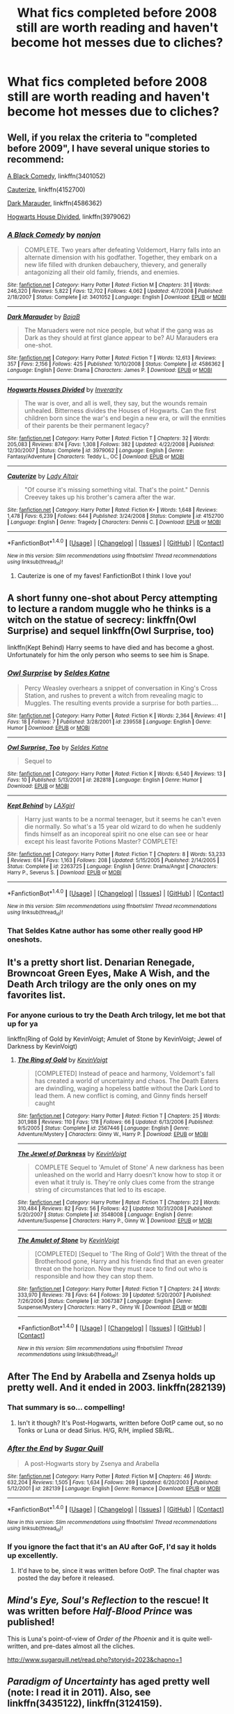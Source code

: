 #+TITLE: What fics completed before 2008 still are worth reading and haven't become hot messes due to cliches?

* What fics completed before 2008 still are worth reading and haven't become hot messes due to cliches?
:PROPERTIES:
:Author: viol8er
:Score: 32
:DateUnix: 1496786285.0
:DateShort: 2017-Jun-07
:FlairText: Discussion
:END:

** Well, if you relax the criteria to "completed before 2009", I have several unique stories to recommend:

[[https://m.fanfiction.net/s/3401052/1/][A Black Comedy]], linkffn(3401052)

[[https://m.fanfiction.net/s/4152700/1/][Cauterize]], linkffn(4152700)

[[https://m.fanfiction.net/s/4586362/1/][Dark Marauder]], linkffn(4586362)

[[https://m.fanfiction.net/s/3979062/1/][Hogwarts House Divided]], linkffn(3979062)
:PROPERTIES:
:Author: InquisitorCOC
:Score: 18
:DateUnix: 1496787426.0
:DateShort: 2017-Jun-07
:END:

*** [[http://www.fanfiction.net/s/3401052/1/][*/A Black Comedy/*]] by [[https://www.fanfiction.net/u/649528/nonjon][/nonjon/]]

#+begin_quote
  COMPLETE. Two years after defeating Voldemort, Harry falls into an alternate dimension with his godfather. Together, they embark on a new life filled with drunken debauchery, thievery, and generally antagonizing all their old family, friends, and enemies.
#+end_quote

^{/Site/: [[http://www.fanfiction.net/][fanfiction.net]] *|* /Category/: Harry Potter *|* /Rated/: Fiction M *|* /Chapters/: 31 *|* /Words/: 246,320 *|* /Reviews/: 5,822 *|* /Favs/: 12,702 *|* /Follows/: 4,062 *|* /Updated/: 4/7/2008 *|* /Published/: 2/18/2007 *|* /Status/: Complete *|* /id/: 3401052 *|* /Language/: English *|* /Download/: [[http://www.ff2ebook.com/old/ffn-bot/index.php?id=3401052&source=ff&filetype=epub][EPUB]] or [[http://www.ff2ebook.com/old/ffn-bot/index.php?id=3401052&source=ff&filetype=mobi][MOBI]]}

--------------

[[http://www.fanfiction.net/s/4586362/1/][*/Dark Marauder/*]] by [[https://www.fanfiction.net/u/943028/BajaB][/BajaB/]]

#+begin_quote
  The Maruaders were not nice people, but what if the gang was as Dark as they should at first glance appear to be? AU Marauders era one-shot.
#+end_quote

^{/Site/: [[http://www.fanfiction.net/][fanfiction.net]] *|* /Category/: Harry Potter *|* /Rated/: Fiction T *|* /Words/: 12,613 *|* /Reviews/: 357 *|* /Favs/: 2,156 *|* /Follows/: 425 *|* /Published/: 10/10/2008 *|* /Status/: Complete *|* /id/: 4586362 *|* /Language/: English *|* /Genre/: Drama *|* /Characters/: James P. *|* /Download/: [[http://www.ff2ebook.com/old/ffn-bot/index.php?id=4586362&source=ff&filetype=epub][EPUB]] or [[http://www.ff2ebook.com/old/ffn-bot/index.php?id=4586362&source=ff&filetype=mobi][MOBI]]}

--------------

[[http://www.fanfiction.net/s/3979062/1/][*/Hogwarts Houses Divided/*]] by [[https://www.fanfiction.net/u/1374917/Inverarity][/Inverarity/]]

#+begin_quote
  The war is over, and all is well, they say, but the wounds remain unhealed. Bitterness divides the Houses of Hogwarts. Can the first children born since the war's end begin a new era, or will the enmities of their parents be their permanent legacy?
#+end_quote

^{/Site/: [[http://www.fanfiction.net/][fanfiction.net]] *|* /Category/: Harry Potter *|* /Rated/: Fiction T *|* /Chapters/: 32 *|* /Words/: 205,083 *|* /Reviews/: 874 *|* /Favs/: 1,308 *|* /Follows/: 382 *|* /Updated/: 4/22/2008 *|* /Published/: 12/30/2007 *|* /Status/: Complete *|* /id/: 3979062 *|* /Language/: English *|* /Genre/: Fantasy/Adventure *|* /Characters/: Teddy L., OC *|* /Download/: [[http://www.ff2ebook.com/old/ffn-bot/index.php?id=3979062&source=ff&filetype=epub][EPUB]] or [[http://www.ff2ebook.com/old/ffn-bot/index.php?id=3979062&source=ff&filetype=mobi][MOBI]]}

--------------

[[http://www.fanfiction.net/s/4152700/1/][*/Cauterize/*]] by [[https://www.fanfiction.net/u/24216/Lady-Altair][/Lady Altair/]]

#+begin_quote
  "Of course it's missing something vital. That's the point." Dennis Creevey takes up his brother's camera after the war.
#+end_quote

^{/Site/: [[http://www.fanfiction.net/][fanfiction.net]] *|* /Category/: Harry Potter *|* /Rated/: Fiction K+ *|* /Words/: 1,648 *|* /Reviews/: 1,478 *|* /Favs/: 6,239 *|* /Follows/: 644 *|* /Published/: 3/24/2008 *|* /Status/: Complete *|* /id/: 4152700 *|* /Language/: English *|* /Genre/: Tragedy *|* /Characters/: Dennis C. *|* /Download/: [[http://www.ff2ebook.com/old/ffn-bot/index.php?id=4152700&source=ff&filetype=epub][EPUB]] or [[http://www.ff2ebook.com/old/ffn-bot/index.php?id=4152700&source=ff&filetype=mobi][MOBI]]}

--------------

*FanfictionBot*^{1.4.0} *|* [[[https://github.com/tusing/reddit-ffn-bot/wiki/Usage][Usage]]] | [[[https://github.com/tusing/reddit-ffn-bot/wiki/Changelog][Changelog]]] | [[[https://github.com/tusing/reddit-ffn-bot/issues/][Issues]]] | [[[https://github.com/tusing/reddit-ffn-bot/][GitHub]]] | [[[https://www.reddit.com/message/compose?to=tusing][Contact]]]

^{/New in this version: Slim recommendations using/ ffnbot!slim! /Thread recommendations using/ linksub(thread_id)!}
:PROPERTIES:
:Author: FanfictionBot
:Score: 6
:DateUnix: 1496787448.0
:DateShort: 2017-Jun-07
:END:

**** Cauterize is one of my faves! FanfictionBot I think I love you!
:PROPERTIES:
:Author: Phishthephrog
:Score: 1
:DateUnix: 1497546936.0
:DateShort: 2017-Jun-15
:END:


** A short funny one-shot about Percy attempting to lecture a random muggle who he thinks is a witch on the statue of secrecy: linkffn(Owl Surprise) and sequel linkffn(Owl Surprise, too)

linkffn(Kept Behind) Harry seems to have died and has become a ghost. Unfortunately for him the only person who seems to see him is Snape.
:PROPERTIES:
:Author: dehue
:Score: 17
:DateUnix: 1496790020.0
:DateShort: 2017-Jun-07
:END:

*** [[http://www.fanfiction.net/s/239558/1/][*/Owl Surprise/*]] by [[https://www.fanfiction.net/u/53510/Seldes-Katne][/Seldes Katne/]]

#+begin_quote
  Percy Weasley overhears a snippet of conversation in King's Cross Station, and rushes to prevent a witch from revealing magic to Muggles. The resulting events provide a surprise for both parties....
#+end_quote

^{/Site/: [[http://www.fanfiction.net/][fanfiction.net]] *|* /Category/: Harry Potter *|* /Rated/: Fiction K *|* /Words/: 2,364 *|* /Reviews/: 41 *|* /Favs/: 18 *|* /Follows/: 7 *|* /Published/: 3/28/2001 *|* /id/: 239558 *|* /Language/: English *|* /Genre/: Humor *|* /Download/: [[http://www.ff2ebook.com/old/ffn-bot/index.php?id=239558&source=ff&filetype=epub][EPUB]] or [[http://www.ff2ebook.com/old/ffn-bot/index.php?id=239558&source=ff&filetype=mobi][MOBI]]}

--------------

[[http://www.fanfiction.net/s/282818/1/][*/Owl Surprise, Too/*]] by [[https://www.fanfiction.net/u/53510/Seldes-Katne][/Seldes Katne/]]

#+begin_quote
  Sequel to
#+end_quote

^{/Site/: [[http://www.fanfiction.net/][fanfiction.net]] *|* /Category/: Harry Potter *|* /Rated/: Fiction K *|* /Words/: 6,540 *|* /Reviews/: 13 *|* /Favs/: 10 *|* /Published/: 5/13/2001 *|* /id/: 282818 *|* /Language/: English *|* /Genre/: Humor *|* /Download/: [[http://www.ff2ebook.com/old/ffn-bot/index.php?id=282818&source=ff&filetype=epub][EPUB]] or [[http://www.ff2ebook.com/old/ffn-bot/index.php?id=282818&source=ff&filetype=mobi][MOBI]]}

--------------

[[http://www.fanfiction.net/s/2263725/1/][*/Kept Behind/*]] by [[https://www.fanfiction.net/u/129200/LAXgirl][/LAXgirl/]]

#+begin_quote
  Harry just wants to be a normal teenager, but it seems he can't even die normally. So what's a 15 year old wizard to do when he suddenly finds himself as an incoporeal spirit no one else can see or hear except his least favorite Potions Master? COMPLETE!
#+end_quote

^{/Site/: [[http://www.fanfiction.net/][fanfiction.net]] *|* /Category/: Harry Potter *|* /Rated/: Fiction T *|* /Chapters/: 8 *|* /Words/: 53,233 *|* /Reviews/: 614 *|* /Favs/: 1,163 *|* /Follows/: 208 *|* /Updated/: 5/15/2005 *|* /Published/: 2/14/2005 *|* /Status/: Complete *|* /id/: 2263725 *|* /Language/: English *|* /Genre/: Drama/Angst *|* /Characters/: Harry P., Severus S. *|* /Download/: [[http://www.ff2ebook.com/old/ffn-bot/index.php?id=2263725&source=ff&filetype=epub][EPUB]] or [[http://www.ff2ebook.com/old/ffn-bot/index.php?id=2263725&source=ff&filetype=mobi][MOBI]]}

--------------

*FanfictionBot*^{1.4.0} *|* [[[https://github.com/tusing/reddit-ffn-bot/wiki/Usage][Usage]]] | [[[https://github.com/tusing/reddit-ffn-bot/wiki/Changelog][Changelog]]] | [[[https://github.com/tusing/reddit-ffn-bot/issues/][Issues]]] | [[[https://github.com/tusing/reddit-ffn-bot/][GitHub]]] | [[[https://www.reddit.com/message/compose?to=tusing][Contact]]]

^{/New in this version: Slim recommendations using/ ffnbot!slim! /Thread recommendations using/ linksub(thread_id)!}
:PROPERTIES:
:Author: FanfictionBot
:Score: 1
:DateUnix: 1496790340.0
:DateShort: 2017-Jun-07
:END:


*** That Seldes Katne author has some other really good HP oneshots.
:PROPERTIES:
:Author: PolarBearIcePop
:Score: 1
:DateUnix: 1496850047.0
:DateShort: 2017-Jun-07
:END:


** It's a pretty short list. Denarian Renegade, Browncoat Green Eyes, Make A Wish, and the Death Arch trilogy are the only ones on my favorites list.
:PROPERTIES:
:Author: Lord_Anarchy
:Score: 6
:DateUnix: 1496787463.0
:DateShort: 2017-Jun-07
:END:

*** For anyone curious to try the Death Arch trilogy, let me bot that up for ya

linkffn(Ring of Gold by KevinVoigt; Amulet of Stone by KevinVoigt; Jewel of Darkness by KevinVoigt)
:PROPERTIES:
:Author: yarglethatblargle
:Score: 5
:DateUnix: 1496800340.0
:DateShort: 2017-Jun-07
:END:

**** [[http://www.fanfiction.net/s/2567446/1/][*/The Ring of Gold/*]] by [[https://www.fanfiction.net/u/739771/KevinVoigt][/KevinVoigt/]]

#+begin_quote
  [COMPLETED] Instead of peace and harmony, Voldemort's fall has created a world of uncertainty and chaos. The Death Eaters are dwindling, waging a hopeless battle without the Dark Lord to lead them. A new conflict is coming, and Ginny finds herself caught
#+end_quote

^{/Site/: [[http://www.fanfiction.net/][fanfiction.net]] *|* /Category/: Harry Potter *|* /Rated/: Fiction T *|* /Chapters/: 25 *|* /Words/: 301,988 *|* /Reviews/: 110 *|* /Favs/: 178 *|* /Follows/: 66 *|* /Updated/: 6/13/2006 *|* /Published/: 9/5/2005 *|* /Status/: Complete *|* /id/: 2567446 *|* /Language/: English *|* /Genre/: Adventure/Mystery *|* /Characters/: Ginny W., Harry P. *|* /Download/: [[http://www.ff2ebook.com/old/ffn-bot/index.php?id=2567446&source=ff&filetype=epub][EPUB]] or [[http://www.ff2ebook.com/old/ffn-bot/index.php?id=2567446&source=ff&filetype=mobi][MOBI]]}

--------------

[[http://www.fanfiction.net/s/3548008/1/][*/The Jewel of Darkness/*]] by [[https://www.fanfiction.net/u/739771/KevinVoigt][/KevinVoigt/]]

#+begin_quote
  COMPLETE Sequel to 'Amulet of Stone' A new darkness has been unleashed on the world and Harry doesn't know how to stop it or even what it truly is. They're only clues come from the strange string of circumstances that led to its escape.
#+end_quote

^{/Site/: [[http://www.fanfiction.net/][fanfiction.net]] *|* /Category/: Harry Potter *|* /Rated/: Fiction T *|* /Chapters/: 22 *|* /Words/: 310,484 *|* /Reviews/: 82 *|* /Favs/: 56 *|* /Follows/: 42 *|* /Updated/: 10/31/2008 *|* /Published/: 5/20/2007 *|* /Status/: Complete *|* /id/: 3548008 *|* /Language/: English *|* /Genre/: Adventure/Suspense *|* /Characters/: Harry P., Ginny W. *|* /Download/: [[http://www.ff2ebook.com/old/ffn-bot/index.php?id=3548008&source=ff&filetype=epub][EPUB]] or [[http://www.ff2ebook.com/old/ffn-bot/index.php?id=3548008&source=ff&filetype=mobi][MOBI]]}

--------------

[[http://www.fanfiction.net/s/3067387/1/][*/The Amulet of Stone/*]] by [[https://www.fanfiction.net/u/739771/KevinVoigt][/KevinVoigt/]]

#+begin_quote
  [COMPLETED] [Sequel to 'The Ring of Gold'] With the threat of the Brotherhood gone, Harry and his friends find that an even greater threat on the horizon. Now they must race to find out who is responsible and how they can stop them.
#+end_quote

^{/Site/: [[http://www.fanfiction.net/][fanfiction.net]] *|* /Category/: Harry Potter *|* /Rated/: Fiction T *|* /Chapters/: 24 *|* /Words/: 333,970 *|* /Reviews/: 78 *|* /Favs/: 64 *|* /Follows/: 39 *|* /Updated/: 5/20/2007 *|* /Published/: 7/26/2006 *|* /Status/: Complete *|* /id/: 3067387 *|* /Language/: English *|* /Genre/: Suspense/Mystery *|* /Characters/: Harry P., Ginny W. *|* /Download/: [[http://www.ff2ebook.com/old/ffn-bot/index.php?id=3067387&source=ff&filetype=epub][EPUB]] or [[http://www.ff2ebook.com/old/ffn-bot/index.php?id=3067387&source=ff&filetype=mobi][MOBI]]}

--------------

*FanfictionBot*^{1.4.0} *|* [[[https://github.com/tusing/reddit-ffn-bot/wiki/Usage][Usage]]] | [[[https://github.com/tusing/reddit-ffn-bot/wiki/Changelog][Changelog]]] | [[[https://github.com/tusing/reddit-ffn-bot/issues/][Issues]]] | [[[https://github.com/tusing/reddit-ffn-bot/][GitHub]]] | [[[https://www.reddit.com/message/compose?to=tusing][Contact]]]

^{/New in this version: Slim recommendations using/ ffnbot!slim! /Thread recommendations using/ linksub(thread_id)!}
:PROPERTIES:
:Author: FanfictionBot
:Score: 1
:DateUnix: 1496800378.0
:DateShort: 2017-Jun-07
:END:


** After The End by Arabella and Zsenya holds up pretty well. And it ended in 2003. linkffn(282139)
:PROPERTIES:
:Author: BaldBombshell
:Score: 3
:DateUnix: 1496787655.0
:DateShort: 2017-Jun-07
:END:

*** That summary is so... compelling!
:PROPERTIES:
:Author: viol8er
:Score: 7
:DateUnix: 1496847417.0
:DateShort: 2017-Jun-07
:END:

**** Isn't it though? It's Post-Hogwarts, written before OotP came out, so no Tonks or Luna or dead Sirius. H/G, R/H, implied SB/RL.
:PROPERTIES:
:Author: BaldBombshell
:Score: 1
:DateUnix: 1496851933.0
:DateShort: 2017-Jun-07
:END:


*** [[http://www.fanfiction.net/s/282139/1/][*/After the End/*]] by [[https://www.fanfiction.net/u/62739/Sugar-Quill][/Sugar Quill/]]

#+begin_quote
  A post-Hogwarts story by Zsenya and Arabella
#+end_quote

^{/Site/: [[http://www.fanfiction.net/][fanfiction.net]] *|* /Category/: Harry Potter *|* /Rated/: Fiction M *|* /Chapters/: 46 *|* /Words/: 632,204 *|* /Reviews/: 1,505 *|* /Favs/: 1,634 *|* /Follows/: 269 *|* /Updated/: 6/20/2003 *|* /Published/: 5/12/2001 *|* /id/: 282139 *|* /Language/: English *|* /Genre/: Romance *|* /Download/: [[http://www.ff2ebook.com/old/ffn-bot/index.php?id=282139&source=ff&filetype=epub][EPUB]] or [[http://www.ff2ebook.com/old/ffn-bot/index.php?id=282139&source=ff&filetype=mobi][MOBI]]}

--------------

*FanfictionBot*^{1.4.0} *|* [[[https://github.com/tusing/reddit-ffn-bot/wiki/Usage][Usage]]] | [[[https://github.com/tusing/reddit-ffn-bot/wiki/Changelog][Changelog]]] | [[[https://github.com/tusing/reddit-ffn-bot/issues/][Issues]]] | [[[https://github.com/tusing/reddit-ffn-bot/][GitHub]]] | [[[https://www.reddit.com/message/compose?to=tusing][Contact]]]

^{/New in this version: Slim recommendations using/ ffnbot!slim! /Thread recommendations using/ linksub(thread_id)!}
:PROPERTIES:
:Author: FanfictionBot
:Score: 1
:DateUnix: 1496787677.0
:DateShort: 2017-Jun-07
:END:


*** If you ignore the fact that it's an AU after GoF, I'd say it holds up excellently.
:PROPERTIES:
:Author: susire
:Score: 1
:DateUnix: 1496803860.0
:DateShort: 2017-Jun-07
:END:

**** It'd have to be, since it was written before OotP. The final chapter was posted the day before it released.
:PROPERTIES:
:Author: BaldBombshell
:Score: 4
:DateUnix: 1496809898.0
:DateShort: 2017-Jun-07
:END:


** /Mind's Eye, Soul's Reflection/ to the rescue! It was written before /Half-Blood Prince/ was published!

This is Luna's point-of-view of /Order of the Phoenix/ and it is quite well-written, and pre-dates almost all the cliches.

[[http://www.sugarquill.net/read.php?storyid=2023&chapno=1]]
:PROPERTIES:
:Author: CryptidGrimnoir
:Score: 3
:DateUnix: 1496799669.0
:DateShort: 2017-Jun-07
:END:


** /Paradigm of Uncertainty/ has aged pretty well (note: I read it in 2011). Also, see linkffn(3435122), linkffn(3124159).
:PROPERTIES:
:Author: AndreiSipos
:Score: 2
:DateUnix: 1496822632.0
:DateShort: 2017-Jun-07
:END:

*** [[http://www.fanfiction.net/s/3435122/1/][*/Nymphadora Tonks and the Liquor of Jacmel/*]] by [[https://www.fanfiction.net/u/684368/SnorkackCatcher][/SnorkackCatcher/]]

#+begin_quote
  Newly qualified Auror Nymphadora Tonks puts her Metamorphmagus talents to good use on her first case when investigating the trade in a highly dangerous potion, while dealing with the complications caused by her very Black family history ...
#+end_quote

^{/Site/: [[http://www.fanfiction.net/][fanfiction.net]] *|* /Category/: Harry Potter *|* /Rated/: Fiction T *|* /Chapters/: 29 *|* /Words/: 286,277 *|* /Reviews/: 61 *|* /Favs/: 73 *|* /Follows/: 24 *|* /Updated/: 7/18/2007 *|* /Published/: 3/11/2007 *|* /Status/: Complete *|* /id/: 3435122 *|* /Language/: English *|* /Genre/: Mystery/Adventure *|* /Characters/: N. Tonks, Kingsley S. *|* /Download/: [[http://www.ff2ebook.com/old/ffn-bot/index.php?id=3435122&source=ff&filetype=epub][EPUB]] or [[http://www.ff2ebook.com/old/ffn-bot/index.php?id=3435122&source=ff&filetype=mobi][MOBI]]}

--------------

[[http://www.fanfiction.net/s/3124159/1/][*/Just a Random Tuesday.../*]] by [[https://www.fanfiction.net/u/957547/Twisted-Biscuit][/Twisted Biscuit/]]

#+begin_quote
  A VERY long Tuesday in the life of Minerva McGonagall. With rampant Umbridgeitis, uncooperative Slytherins, Ministry interventions, an absent Dumbledore and a schoolwide shortage of Hot Cocoa, it's a wonder she's as nice as she is.
#+end_quote

^{/Site/: [[http://www.fanfiction.net/][fanfiction.net]] *|* /Category/: Harry Potter *|* /Rated/: Fiction K+ *|* /Chapters/: 3 *|* /Words/: 58,525 *|* /Reviews/: 443 *|* /Favs/: 1,816 *|* /Follows/: 283 *|* /Updated/: 10/1/2006 *|* /Published/: 8/26/2006 *|* /Status/: Complete *|* /id/: 3124159 *|* /Language/: English *|* /Genre/: Humor *|* /Characters/: Minerva M., Dolores U. *|* /Download/: [[http://www.ff2ebook.com/old/ffn-bot/index.php?id=3124159&source=ff&filetype=epub][EPUB]] or [[http://www.ff2ebook.com/old/ffn-bot/index.php?id=3124159&source=ff&filetype=mobi][MOBI]]}

--------------

*FanfictionBot*^{1.4.0} *|* [[[https://github.com/tusing/reddit-ffn-bot/wiki/Usage][Usage]]] | [[[https://github.com/tusing/reddit-ffn-bot/wiki/Changelog][Changelog]]] | [[[https://github.com/tusing/reddit-ffn-bot/issues/][Issues]]] | [[[https://github.com/tusing/reddit-ffn-bot/][GitHub]]] | [[[https://www.reddit.com/message/compose?to=tusing][Contact]]]

^{/New in this version: Slim recommendations using/ ffnbot!slim! /Thread recommendations using/ linksub(thread_id)!}
:PROPERTIES:
:Author: FanfictionBot
:Score: 1
:DateUnix: 1496822640.0
:DateShort: 2017-Jun-07
:END:


** Linkffn(Unfinished Business by Ramos)

This is probably the best one on my favourites list. I should get bonus points because this is pre-2005 so obviously a bit AU i.e., set in seventh year and the war isn't over/started yet. Hardly matters because this is almost a character study.

Such a great plot, and amazing storytelling!
:PROPERTIES:
:Author: Liraniel
:Score: 2
:DateUnix: 1496832154.0
:DateShort: 2017-Jun-07
:END:

*** [[http://www.fanfiction.net/s/2230284/1/][*/Unfinished Business/*]] by [[https://www.fanfiction.net/u/86346/Ramos][/Ramos/]]

#+begin_quote
  Hermione Granger dies in a potions accident during her final year at Hogwarts. She's not thrilled when she comes back as a ghost, and really not happy at the idea of spending eternity haunting Severus Snape's classroom. This story is being reposted.
#+end_quote

^{/Site/: [[http://www.fanfiction.net/][fanfiction.net]] *|* /Category/: Harry Potter *|* /Rated/: Fiction M *|* /Chapters/: 13 *|* /Words/: 83,744 *|* /Reviews/: 677 *|* /Favs/: 2,462 *|* /Follows/: 317 *|* /Published/: 1/22/2005 *|* /Status/: Complete *|* /id/: 2230284 *|* /Language/: English *|* /Genre/: Drama/Angst *|* /Characters/: Hermione G., Severus S. *|* /Download/: [[http://www.ff2ebook.com/old/ffn-bot/index.php?id=2230284&source=ff&filetype=epub][EPUB]] or [[http://www.ff2ebook.com/old/ffn-bot/index.php?id=2230284&source=ff&filetype=mobi][MOBI]]}

--------------

*FanfictionBot*^{1.4.0} *|* [[[https://github.com/tusing/reddit-ffn-bot/wiki/Usage][Usage]]] | [[[https://github.com/tusing/reddit-ffn-bot/wiki/Changelog][Changelog]]] | [[[https://github.com/tusing/reddit-ffn-bot/issues/][Issues]]] | [[[https://github.com/tusing/reddit-ffn-bot/][GitHub]]] | [[[https://www.reddit.com/message/compose?to=tusing][Contact]]]

^{/New in this version: Slim recommendations using/ ffnbot!slim! /Thread recommendations using/ linksub(thread_id)!}
:PROPERTIES:
:Author: FanfictionBot
:Score: 1
:DateUnix: 1496832185.0
:DateShort: 2017-Jun-07
:END:


** linkffn(Dementors by Myranya) is pretty good, and I've recommended it here before. linkffn(The Stag and the Dragon) may have some unbelievable aspects, but no clichés, and its worldbuilding is fascinating. linkffn(The Moment It Began) is a slooowwwwww Lily/Snape story, but far from unreadable, and doesn't have many clichés beyond basic Peggy Sue stuff that's simply par for the course with this type of story, regardless of time.

That's all I can think of off the top of my head, but there's probably more that I'm simply forgetting.
:PROPERTIES:
:Author: Achille-Talon
:Score: 1
:DateUnix: 1496851406.0
:DateShort: 2017-Jun-07
:END:

*** [[http://www.fanfiction.net/s/1584458/1/][*/Dementors/*]] by [[https://www.fanfiction.net/u/65577/Myranya][/Myranya/]]

#+begin_quote
  Hermione is sent to Azkaban for using the Killing Curse. Can she survive the Dementors?
#+end_quote

^{/Site/: [[http://www.fanfiction.net/][fanfiction.net]] *|* /Category/: Harry Potter *|* /Rated/: Fiction K+ *|* /Chapters/: 8 *|* /Words/: 33,572 *|* /Reviews/: 125 *|* /Favs/: 251 *|* /Follows/: 132 *|* /Updated/: 6/3/2004 *|* /Published/: 11/2/2003 *|* /id/: 1584458 *|* /Language/: English *|* /Genre/: Angst *|* /Characters/: Hermione G. *|* /Download/: [[http://www.ff2ebook.com/old/ffn-bot/index.php?id=1584458&source=ff&filetype=epub][EPUB]] or [[http://www.ff2ebook.com/old/ffn-bot/index.php?id=1584458&source=ff&filetype=mobi][MOBI]]}

--------------

[[http://www.fanfiction.net/s/2104141/1/][*/The Stag and the Dragon/*]] by [[https://www.fanfiction.net/u/170713/Kenya-Starflight][/Kenya Starflight/]]

#+begin_quote
  Crossover and OoTP AU. It's Harry's fifth year, and a desperate Dumbledore hires a new Dark Arts teacher who might prove to wreak more havoc than Umbridge ever could... Darth Vader.
#+end_quote

^{/Site/: [[http://www.fanfiction.net/][fanfiction.net]] *|* /Category/: Star Wars + Harry Potter Crossover *|* /Rated/: Fiction K+ *|* /Chapters/: 21 *|* /Words/: 76,240 *|* /Reviews/: 695 *|* /Favs/: 956 *|* /Follows/: 223 *|* /Updated/: 5/6/2005 *|* /Published/: 10/21/2004 *|* /Status/: Complete *|* /id/: 2104141 *|* /Language/: English *|* /Genre/: Fantasy/Sci-Fi *|* /Characters/: Darth Vader, Harry P. *|* /Download/: [[http://www.ff2ebook.com/old/ffn-bot/index.php?id=2104141&source=ff&filetype=epub][EPUB]] or [[http://www.ff2ebook.com/old/ffn-bot/index.php?id=2104141&source=ff&filetype=mobi][MOBI]]}

--------------

*FanfictionBot*^{1.4.0} *|* [[[https://github.com/tusing/reddit-ffn-bot/wiki/Usage][Usage]]] | [[[https://github.com/tusing/reddit-ffn-bot/wiki/Changelog][Changelog]]] | [[[https://github.com/tusing/reddit-ffn-bot/issues/][Issues]]] | [[[https://github.com/tusing/reddit-ffn-bot/][GitHub]]] | [[[https://www.reddit.com/message/compose?to=tusing][Contact]]]

^{/New in this version: Slim recommendations using/ ffnbot!slim! /Thread recommendations using/ linksub(thread_id)!}
:PROPERTIES:
:Author: FanfictionBot
:Score: 1
:DateUnix: 1496851432.0
:DateShort: 2017-Jun-07
:END:
